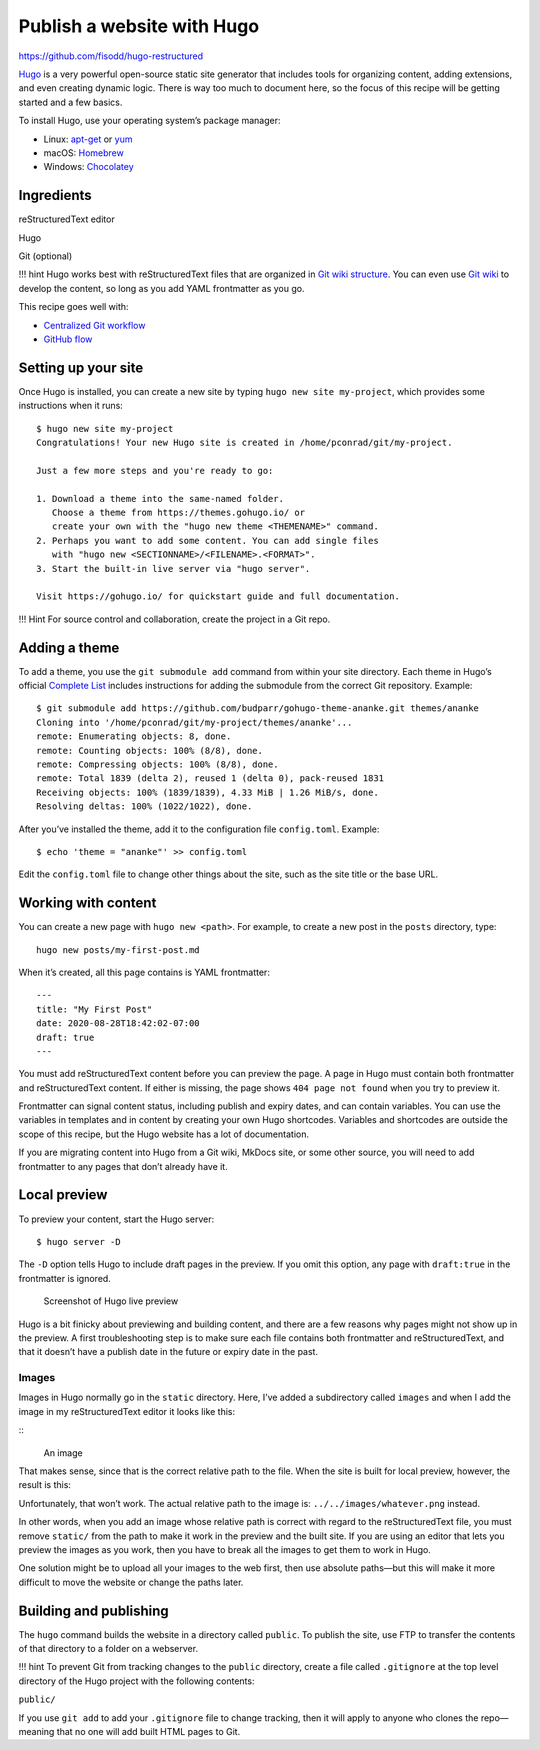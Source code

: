 Publish a website with Hugo
===========================

https://github.com/fisodd/hugo-restructured

`Hugo <https://gohugo.io/>`__ is a very powerful open-source static site
generator that includes tools for organizing content, adding extensions,
and even creating dynamic logic. There is way too much to document here,
so the focus of this recipe will be getting started and a few basics.

To install Hugo, use your operating system’s package manager:

-  Linux: `apt-get <https://help.ubuntu.com/community/AptGet/Howto>`__
   or `yum <http://yum.baseurl.org/>`__
-  macOS: `Homebrew <https://brew.sh/>`__
-  Windows: `Chocolatey <https://chocolatey.org/>`__

Ingredients
-----------

.. raw:: html

   <table>

.. raw:: html

   <tr>

.. raw:: html

   <td>

reStructuredText editor

.. raw:: html

   </td>

.. raw:: html

   </tr>

.. raw:: html

   <tr>

.. raw:: html

   <td>

Hugo

.. raw:: html

   </td>

.. raw:: html

   </tr>

.. raw:: html

   <tr>

.. raw:: html

   <td>

Git (optional)

.. raw:: html

   </td>

.. raw:: html

   </tr>

.. raw:: html

   </table>

!!! hint Hugo works best with reStructuredText files that are organized in `Git
wiki structure <../../tools/tools-publishing#git-wiki-structure>`__. You
can even use `Git wiki <../recipes-git-wiki/>`__ to develop the content,
so long as you add YAML frontmatter as you go.

This recipe goes well with:

-  `Centralized Git workflow <../recipes-centralized-workflow/>`__
-  `GitHub flow <../recipes-gitflow/>`__

Setting up your site
--------------------

Once Hugo is installed, you can create a new site by typing
``hugo new site my-project``, which provides some instructions when it
runs:

::

   $ hugo new site my-project
   Congratulations! Your new Hugo site is created in /home/pconrad/git/my-project.

   Just a few more steps and you're ready to go:

   1. Download a theme into the same-named folder.
      Choose a theme from https://themes.gohugo.io/ or
      create your own with the "hugo new theme <THEMENAME>" command.
   2. Perhaps you want to add some content. You can add single files
      with "hugo new <SECTIONNAME>/<FILENAME>.<FORMAT>".
   3. Start the built-in live server via "hugo server".

   Visit https://gohugo.io/ for quickstart guide and full documentation.

!!! Hint For source control and collaboration, create the project in a
Git repo.

Adding a theme
--------------

To add a theme, you use the ``git submodule add`` command from within
your site directory. Each theme in Hugo’s official `Complete
List <https://themes.gohugo.io/>`__ includes instructions for adding the
submodule from the correct Git repository. Example:

::

   $ git submodule add https://github.com/budparr/gohugo-theme-ananke.git themes/ananke
   Cloning into '/home/pconrad/git/my-project/themes/ananke'...
   remote: Enumerating objects: 8, done.
   remote: Counting objects: 100% (8/8), done.
   remote: Compressing objects: 100% (8/8), done.
   remote: Total 1839 (delta 2), reused 1 (delta 0), pack-reused 1831
   Receiving objects: 100% (1839/1839), 4.33 MiB | 1.26 MiB/s, done.
   Resolving deltas: 100% (1022/1022), done.

After you’ve installed the theme, add it to the configuration file
``config.toml``. Example:

::

   $ echo 'theme = "ananke"' >> config.toml

Edit the ``config.toml`` file to change other things about the site,
such as the site title or the base URL.

Working with content
--------------------

You can create a new page with ``hugo new <path>``. For example, to
create a new post in the ``posts`` directory, type:

::

   hugo new posts/my-first-post.md

When it’s created, all this page contains is YAML frontmatter:

::

   ---
   title: "My First Post"
   date: 2020-08-28T18:42:02-07:00
   draft: true
   ---

You must add reStructuredText content before you can preview the page. A page in
Hugo must contain both frontmatter and reStructuredText content. If either is
missing, the page shows ``404 page not found`` when you try to preview
it.

Frontmatter can signal content status, including publish and expiry
dates, and can contain variables. You can use the variables in templates
and in content by creating your own Hugo shortcodes. Variables and
shortcodes are outside the scope of this recipe, but the Hugo website
has a lot of documentation.

If you are migrating content into Hugo from a Git wiki, MkDocs site, or
some other source, you will need to add frontmatter to any pages that
don’t already have it.

Local preview
-------------

To preview your content, start the Hugo server:

::

   $ hugo server -D

The ``-D`` option tells Hugo to include draft pages in the preview. If
you omit this option, any page with ``draft:true`` in the frontmatter is
ignored.

.. figure:: ../../img/hugo-preview.png
   :alt: Screenshot of Hugo live preview

   Screenshot of Hugo live preview

Hugo is a bit finicky about previewing and building content, and there
are a few reasons why pages might not show up in the preview. A first
troubleshooting step is to make sure each file contains both frontmatter
and reStructuredText, and that it doesn’t have a publish date in the future or
expiry date in the past.

Images
~~~~~~

Images in Hugo normally go in the ``static`` directory. Here, I’ve added
a subdirectory called ``images`` and when I add the image in my reStructuredText
editor it looks like this:

:: 
    .. figure:: ../../static/images/whatever.png
       :alt: An image

   An image

That makes sense, since that is the correct relative path to the file.
When the site is built for local preview, however, the result is this:

Unfortunately, that won’t work. The actual relative path to the image
is: ``../../images/whatever.png`` instead.

In other words, when you add an image whose relative path is correct
with regard to the reStructuredText file, you must remove ``static/`` from the
path to make it work in the preview and the built site. If you are using
an editor that lets you preview the images as you work, then you have to
break all the images to get them to work in Hugo.

One solution might be to upload all your images to the web first, then
use absolute paths—but this will make it more difficult to move the
website or change the paths later.

Building and publishing
-----------------------

The ``hugo`` command builds the website in a directory called
``public``. To publish the site, use FTP to transfer the contents of
that directory to a folder on a webserver.

!!! hint To prevent Git from tracking changes to the ``public``
directory, create a file called ``.gitignore`` at the top level
directory of the Hugo project with the following contents:

``public/``

If you use ``git add`` to add your ``.gitignore`` file to change
tracking, then it will apply to anyone who clones the repo—meaning that
no one will add built HTML pages to Git.
